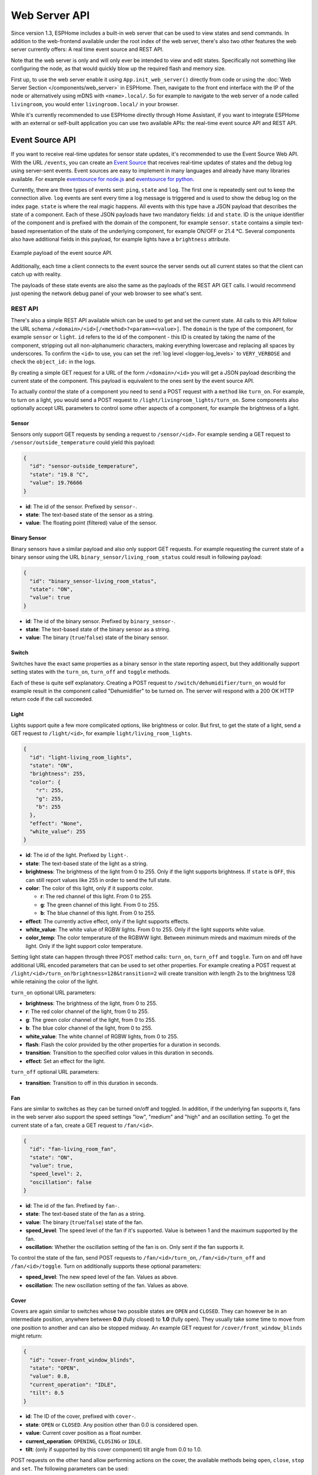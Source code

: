Web Server API
==============

.. seo::
    :description: Migration guide for installing ESPHome on ESPs running ESPEasy.
    :image: espeasy.png

Since version 1.3, ESPHome includes a built-in web server that can be used to view states
and send commands. In addition to the web-frontend available under the root index of the
web server, there's also two other features the web server currently offers: A real time event
source and REST API.

Note that the web server is only and will only ever be intended to view and edit states. Specifically
not something like configuring the node, as that would quickly blow up the required flash and
memory size.

First up, to use the web server enable it using ``App.init_web_server()`` directly from code
or using the :doc:`Web Server Section </components/web_server>` in ESPHome.
Then, navigate to the front end interface with the IP of the node or alternatively using
mDNS with ``<name>.local/``. So for example to navigate to the web server of a node called
``livingroom``, you would enter ``livingroom.local/`` in your browser.

While it's currently recommended to use ESPHome directly through Home Assistant, if you want
to integrate ESPHome with an external or self-built application you can use two available
APIs: the real-time event source API and REST API.

Event Source API
~~~~~~~~~~~~~~~~

If you want to receive real-time updates for sensor state updates, it's recommended to use
the Event Source Web API. With the URL ``/events``, you can create an
`Event Source <https://developer.mozilla.org/en-US/docs/Web/API/EventSource>`__ that receives
real-time updates of states and the debug log using server-sent events.
Event sources are easy to implement in many languages and already have many libraries
available. For example `eventsource for node.js <https://github.com/EventSource/eventsource>`__
and `eventsource for python <https://pypi.org/project/eventsource/1.1.1/>`__.

Currently, there are three types of events sent: ``ping``, ``state`` and ``log``. The first one
is repeatedly sent out to keep the connection alive. ``log`` events are sent every time a log
message is triggered and is used to show the debug log on the index page.  ``state`` is where
the real magic happens. All events with this type have a JSON payload that describes the state
of a component. Each of these JSON payloads have two mandatory fields: ``id`` and ``state``. ID
is the unique identifier of the component and is prefixed with the domain of the component, for
example ``sensor``. ``state`` contains a simple text-based representation of the state of the
underlying component, for example ON/OFF or 21.4 °C. Several components also have additional
fields in this payload, for example lights have a ``brightness`` attribute.

.. figure:: /web-api/event-source.png
    :align: center

    Example payload of the event source API.

Additionally, each time a client connects to the event source the server sends out all current
states so that the client can catch up with reality.

The payloads of these state events are also the same as the payloads of the REST API GET calls.
I would recommend just opening the network debug panel of your web browser to see what's sent.

REST API
--------

There's also a simple REST API available which can be used to get and set the current state. All
calls to this API follow the URL schema ``/<domain>/<id>[/<method>?<param>=<value>]``.
The ``domain`` is the type of the component, for example ``sensor`` or ``light``. ``id`` refers
to the id of the component - this ID is created by taking the name of the component, stripping out
all non-alphanumeric characters, making everything lowercase and replacing all spaces by underscores. 
To confirm the ``<id>`` to use, you can set the :ref:`log level <logger-log_levels>`
to ``VERY_VERBOSE`` and check the ``object_id:`` in the logs.


By creating a simple GET request for a URL of the form ``/<domain>/<id>`` you will get a JSON payload
describing the current state of the component. This payload is equivalent to the ones sent by the
event source API.

To actually *control* the state of a component you need to send a POST request with a ``method`` like
``turn_on``. For example, to turn on a light, you would send a POST request to
``/light/livingroom_lights/turn_on``. Some components also optionally accept URL parameters to control
some other aspects of a component, for example the brightness of a light.

Sensor
******

Sensors only support GET requests by sending a request to ``/sensor/<id>``. For example sending
a GET request to ``/sensor/outside_temperature`` could yield this payload:

.. code-block:: json

    {
      "id": "sensor-outside_temperature",
      "state": "19.8 °C",
      "value": 19.76666
    }


-  **id**: The id of the sensor. Prefixed by ``sensor-``.
-  **state**: The text-based state of the sensor as a string.
-  **value**: The floating point (filtered) value of the sensor.

Binary Sensor
*************

Binary sensors have a similar payload and also only support GET requests. For example requesting
the current state of a binary sensor using the URL ``binary_sensor/living_room_status`` could
result in following payload:

.. code-block:: json

    {
      "id": "binary_sensor-living_room_status",
      "state": "ON",
      "value": true
    }


-  **id**: The id of the binary sensor. Prefixed by ``binary_sensor-``.
-  **state**: The text-based state of the binary sensor as a string.
-  **value**: The binary (``true``/``false``) state of the binary sensor.

Switch
******

Switches have the exact same properties as a binary sensor in the state reporting aspect, but they
additionally support setting states with the ``turn_on``, ``turn_off`` and ``toggle`` methods.

Each of these is quite self explanatory. Creating a POST request to ``/switch/dehumidifier/turn_on``
would for example result in the component called "Dehumidifier" to be turned on. The server will respond
with a 200 OK HTTP return code if the call succeeded.

Light
*****

Lights support quite a few more complicated options, like brightness or color. But first, to get
the state of a light, send a GET request to ``/light/<id>``, for example ``light/living_room_lights``.

.. code-block:: json

    {
      "id": "light-living_room_lights",
      "state": "ON",
      "brightness": 255,
      "color": {
        "r": 255,
        "g": 255,
        "b": 255
      },
      "effect": "None",
      "white_value": 255
    }


-  **id**: The id of the light. Prefixed by ``light-``.
-  **state**: The text-based state of the light as a string.
-  **brightness**: The brightness of the light from 0 to 255. Only if the light supports brightness.
   If ``state`` is ``OFF``, this can still report values like 255 in order to send the full state.
-  **color**: The color of this light, only if it supports color.

   -  **r**: The red channel of this light. From 0 to 255.
   -  **g**: The green channel of this light. From 0 to 255.
   -  **b**: The blue channel of this light. From 0 to 255.

-  **effect**: The currently active effect, only if the light supports effects.
-  **white_value**: The white value of RGBW lights. From 0 to 255. Only if the light supports white value.
-  **color_temp**: The color temperature of the RGBWW light. Between minimum mireds and maximum mireds of the light.
   Only if the light support color temperature. 

Setting light state can happen through three POST method calls: ``turn_on``, ``turn_off`` and ``toggle``.
Turn on and off have additional URL encoded parameters that can be used to set other properties. For example
creating a POST request at ``/light/<id>/turn_on?brightness=128&transition=2`` will create transition with length
2s to the brightness 128 while retaining the color of the light.

``turn_on`` optional URL parameters:

-  **brightness**: The brightness of the light, from 0 to 255.
-  **r**: The red color channel of the light, from 0 to 255.
-  **g**: The green color channel of the light, from 0 to 255.
-  **b**: The blue color channel of the light, from 0 to 255.
-  **white_value**: The white channel of RGBW lights, from 0 to 255.
-  **flash**: Flash the color provided by the other properties for a duration in seconds.
-  **transition**: Transition to the specified color values in this duration in seconds.
-  **effect**: Set an effect for the light.

``turn_off`` optional URL parameters:

-  **transition**: Transition to off in this duration in seconds.

Fan
***

Fans are similar to switches as they can be turned on/off and toggled. In addition, if the
underlying fan supports it, fans in the web server also support the speed settings "low",
"medium" and "high" and an oscillation setting. To get the current state of a fan, create a
GET request to ``/fan/<id>``.

.. code-block:: json

    {
      "id": "fan-living_room_fan",
      "state": "ON",
      "value": true,
      "speed_level": 2,
      "oscillation": false
    }


-  **id**: The id of the fan. Prefixed by ``fan-``.
-  **state**: The text-based state of the fan as a string.
-  **value**: The binary (``true``/``false``) state of the fan.
-  **speed_level**: The speed level of the fan if it's supported. Value is between 1 and the maximum supported by the fan.
-  **oscillation**: Whether the oscillation setting of the fan is on. Only sent if the fan supports it.

To control the state of the fan, send POST requests to ``/fan/<id>/turn_on``, ``/fan/<id>/turn_off``
and ``/fan/<id>/toggle``. Turn on additionally supports these optional parameters:

-  **speed_level**: The new speed level of the fan. Values as above.
-  **oscillation**: The new oscillation setting of the fan. Values as above.

Cover
*****

Covers are again similar to switches whose two possible states are ``OPEN`` and ``CLOSED``.  They
can however be in an intermediate position, anywhere between **0.0** (fully closed) to **1.0**
(fully open). They usually take some time to move from one position to another and can also be
stopped midway. An example GET request for ``/cover/front_window_blinds`` might return:

.. code-block:: json

    {
      "id": "cover-front_window_blinds",
      "state": "OPEN",
      "value": 0.8,
      "current_operation": "IDLE",
      "tilt": 0.5
    }

-  **id**: The ID of the cover, prefixed with ``cover-``.
-  **state**: ``OPEN`` or ``CLOSED``. Any position other than 0.0 is considered open.
-  **value**: Current cover position as a float number.
-  **current_operation**: ``OPENING``, ``CLOSING`` or ``IDLE``.
-  **tilt**: (only if supported by this cover component) tilt angle from 0.0 to 1.0.

POST requests on the other hand allow performing actions on the cover, the available
methods being ``open``, ``close``, ``stop`` and ``set``. The following parameters
can be used:

-  **position**: The target position for a ``set`` call. The ``open`` method implies
   a target position of 1.0, ``close`` implies a target position of 0.0.
-  **tilt**: The tilt angle to set, if supported.

Creating a POST request to ``/cover/front_window_blinds/set?position=0.1&tilt=0.3`` will
start moving the blinds towards an almost completely closed position and a new tilt
angle.
